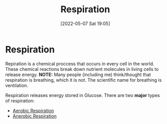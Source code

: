 :PROPERTIES:
:ID:       6001f667-5370-4123-a735-1dbd8081fabf
:END:
#+title: Respiration
#+date: [2022-05-07 Sat 19:05]
* Respiration
Repiration is a chemical proccess that occurs in every cell in the world.
These chemical reactions break down nutrient molecules in living cells to release energy.
*NOTE:* Many people (including me) think/thought that respiration is breathing, which it is not. The scientific name for breathing is ventilation.

Respiration releases energy stored in Glucose.
There are two *major* types of respiration:
- [[id:88e25cc2-ed89-4dc6-9002-2ee5144dfbca][Aerobic Respiration]]
- [[id:a0ab821b-13a3-473c-8c89-b6651aa88d4c][Anerobic Respiration]]

